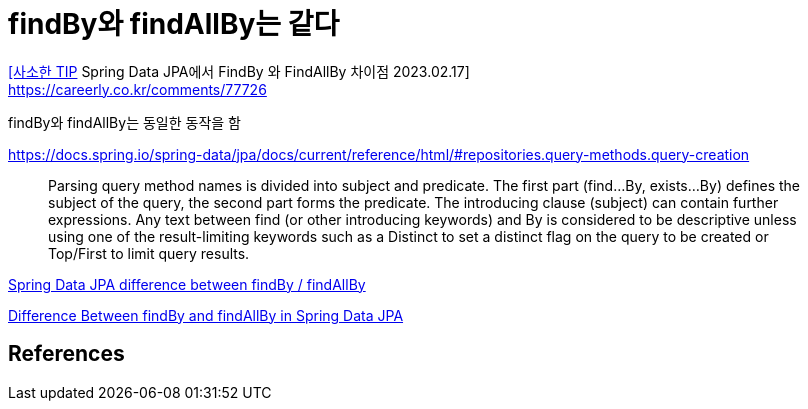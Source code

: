 :hardbreaks:
= findBy와 findAllBy는 같다

https://revf.tistory.com/270[[사소한 TIP] Spring Data JPA에서 FindBy 와 FindAllBy 차이점 2023.02.17]
https://careerly.co.kr/comments/77726


findBy와 findAllBy는 동일한 동작을 함


https://docs.spring.io/spring-data/jpa/docs/current/reference/html/#repositories.query-methods.query-creation

> Parsing query method names is divided into subject and predicate. The first part (find…By, exists…By) defines the subject of the query, the second part forms the predicate. The introducing clause (subject) can contain further expressions. Any text between find (or other introducing keywords) and By is considered to be descriptive unless using one of the result-limiting keywords such as a Distinct to set a distinct flag on the query to be created or Top/First to limit query results.

https://stackoverflow.com/questions/37253571/spring-data-jpa-difference-between-findby-findallby[Spring Data JPA difference between findBy / findAllBy]

https://www.baeldung.com/spring-data-jpa-find-by-vs-find-all-by[Difference Between findBy and findAllBy in Spring Data JPA]



== References
